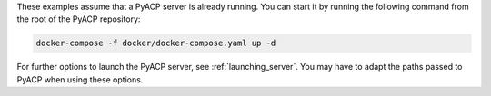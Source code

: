 These examples assume that a PyACP server is already running. You can start it by running the following command from the root of the PyACP repository:

.. code::

    docker-compose -f docker/docker-compose.yaml up -d

For further options to launch the PyACP server, see :ref:`launching_server`. You may have to adapt the paths passed to PyACP when using these options.
